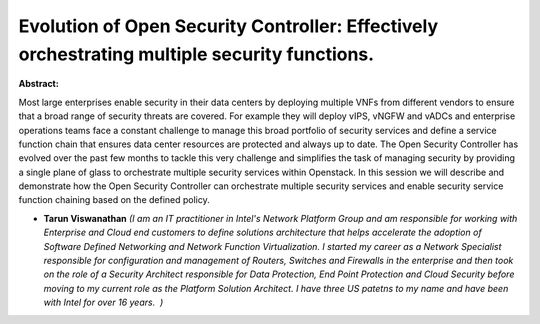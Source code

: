Evolution of Open Security Controller: Effectively orchestrating multiple security functions.
~~~~~~~~~~~~~~~~~~~~~~~~~~~~~~~~~~~~~~~~~~~~~~~~~~~~~~~~~~~~~~~~~~~~~~~~~~~~~~~~~~~~~~~~~~~~~

**Abstract:**

Most large enterprises enable security in their data centers by deploying multiple VNFs from different vendors to ensure that a broad range of security threats are covered. For example they will deploy vIPS, vNGFW and vADCs and enterprise operations teams face a constant challenge to manage this broad portfolio of security services and define a service function chain that ensures data center resources are protected and always up to date. The Open Security Controller has evolved over the past few months to tackle this very challenge and simplifies the task of managing security by providing a single plane of glass to orchestrate multiple security services within Openstack. In this session we will describe and demonstrate how the Open Security Controller can orchestrate multiple security services and enable security service function chaining based on the defined policy.


* **Tarun Viswanathan** *(I am an IT practitioner in Intel's Network Platform Group and am responsible for working with Enterprise and Cloud end customers to define solutions architecture that helps accelerate the adoption of Software Defined Networking and Network Function Virtualization. I started my career as a Network Specialist responsible for configuration and management of Routers, Switches and Firewalls in the enterprise and then took on the role of a Security Architect responsible for Data Protection, End Point Protection and Cloud Security before moving to my current role as the Platform Solution Architect. I have three US patetns to my name and have been with Intel for over 16 years.  )*
